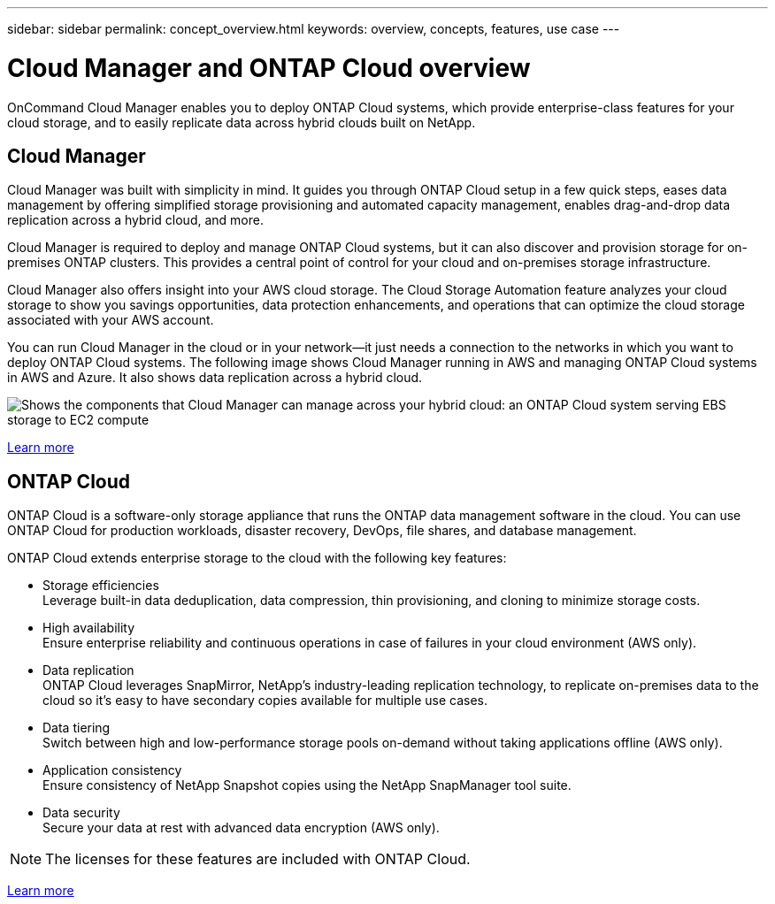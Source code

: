 ---
sidebar: sidebar
permalink: concept_overview.html
keywords: overview, concepts, features, use case
---

= Cloud Manager and ONTAP Cloud overview
:toc: macro
:hardbreaks:
:nofooter:
:icons: font
:linkattrs:
:imagesdir: ./media/

OnCommand Cloud Manager enables you to deploy ONTAP Cloud systems, which provide enterprise-class features for your cloud storage, and to easily replicate data across hybrid clouds built on NetApp.

toc::[]

== Cloud Manager

Cloud Manager was built with simplicity in mind. It guides you through ONTAP Cloud setup in a few quick steps, eases data management by offering simplified storage provisioning and automated capacity management, enables drag-and-drop data replication across a hybrid cloud, and more.

Cloud Manager is required to deploy and manage ONTAP Cloud systems, but it can also discover and provision storage for on-premises ONTAP clusters. This provides a central point of control for your cloud and on-premises storage infrastructure.

Cloud Manager also offers insight into your AWS cloud storage. The Cloud Storage Automation feature analyzes your cloud storage to show you savings opportunities, data protection enhancements, and operations that can optimize the cloud storage associated with your AWS account.

You can run Cloud Manager in the cloud or in your network—it just needs a connection to the networks in which you want to deploy ONTAP Cloud systems. The following image shows Cloud Manager running in AWS and managing ONTAP Cloud systems in AWS and Azure. It also shows data replication across a hybrid cloud.

image:diagram_cloud_manager_overview.png[Shows the components that Cloud Manager can manage across your hybrid cloud: an ONTAP Cloud system serving EBS storage to EC2 compute, an ONTAP Cloud system serving Azure storage to virtual machines, and data replication across a hybrid cloud and multi-cloud environment.]

https://www.netapp.com/us/products/data-infrastructure-management/cloud-manager.aspx[Learn more^]

== ONTAP Cloud

ONTAP Cloud is a software-only storage appliance that runs the ONTAP data management software in the cloud. You can use ONTAP Cloud for production workloads, disaster recovery, DevOps, file shares, and database management.

ONTAP Cloud extends enterprise storage to the cloud with the following key features:

* Storage efficiencies
Leverage built-in data deduplication, data compression, thin provisioning, and cloning to minimize storage costs.

* High availability
Ensure enterprise reliability and continuous operations in case of failures in your cloud environment (AWS only).

* Data replication
ONTAP Cloud leverages SnapMirror, NetApp’s industry-leading replication technology, to replicate on-premises data to the cloud so it’s easy to have secondary copies available for multiple use cases.

* Data tiering
Switch between high and low-performance storage pools on-demand without taking applications offline (AWS only).

* Application consistency
Ensure consistency of NetApp Snapshot copies using the NetApp SnapManager tool suite.

* Data security
Secure your data at rest with advanced data encryption (AWS only).

NOTE: The licenses for these features are included with ONTAP Cloud.

https://www.netapp.com/us/cloud/ontap-cloud-native-product-details[Learn more^]
